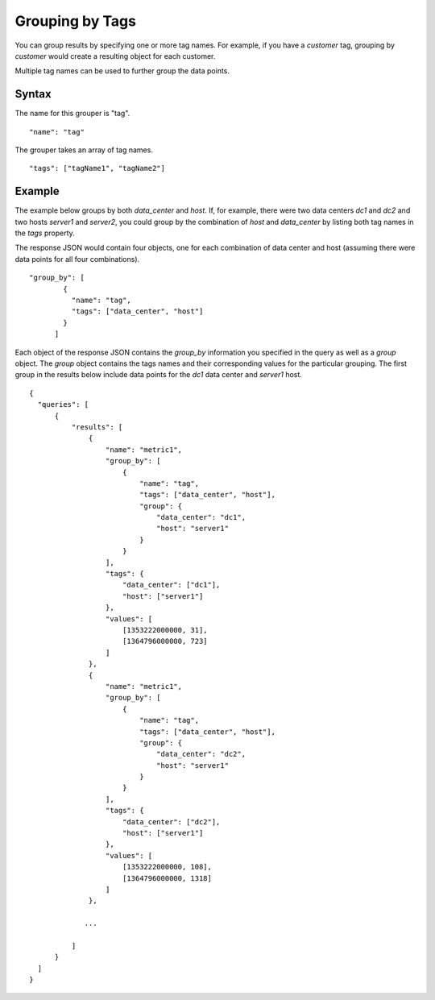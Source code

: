 ================
Grouping by Tags
================
You can group results by specifying one or more tag names. For example, if you have a *customer* tag, grouping by *customer* would create a resulting object for each customer.

Multiple tag names can be used to further group the data points.

------
Syntax
------

The name for this grouper is "tag". 
::

    "name": "tag"

The grouper takes an array of tag names.
::

    "tags": ["tagName1", "tagName2"]

-------
Example
-------

The example below groups by both *data_center* and *host*. If, for example, there were two data centers *dc1* and *dc2* and two hosts *server1* and *server2*, you could group by the combination of *host* and *data_center* by listing both tag names in the *tags* property.

The response JSON would contain four objects, one for each combination of data center and host (assuming there were data points for all four combinations).
::

  "group_by": [
          {
            "name": "tag",
            "tags": ["data_center", "host"]
          }
        ]

Each object of the response JSON contains the *group_by* information you specified in the query as well as a *group* object. The *group* object contains the tags names and their corresponding values for the particular  grouping. The first group in the results below include data points for the *dc1* data center and *server1* host.
::

  {
    "queries": [
        {
            "results": [
                {
                    "name": "metric1",
                    "group_by": [
                        {
                            "name": "tag",
                            "tags": ["data_center", "host"],
                            "group": {
                                "data_center": "dc1",
                                "host": "server1"
                            }
                        }
                    ],
                    "tags": {
                        "data_center": ["dc1"],
                        "host": ["server1"]
                    },
                    "values": [
                        [1353222000000, 31],
                        [1364796000000, 723]
                    ]
                },
                {
                    "name": "metric1",
                    "group_by": [
                        {
                            "name": "tag",
                            "tags": ["data_center", "host"],
                            "group": {
                                "data_center": "dc2",
                                "host": "server1"
                            }
                        }
                    ],
                    "tags": {
                        "data_center": ["dc2"],
                        "host": ["server1"]
                    },
                    "values": [
                        [1353222000000, 108],
                        [1364796000000, 1318]
                    ]
                },
              
               ...

            ]
        }
    ]
  }
